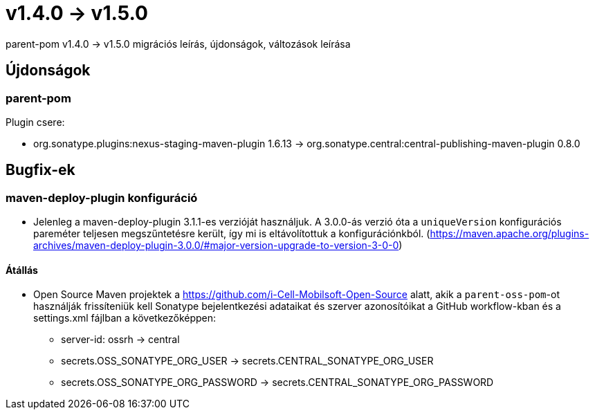 = v1.4.0 → v1.5.0

parent-pom v1.4.0 -> v1.5.0 migrációs leírás, újdonságok, változások leírása

== Újdonságok

=== parent-pom

.Plugin csere:
* org.sonatype.plugins:nexus-staging-maven-plugin 1.6.13 -> org.sonatype.central:central-publishing-maven-plugin 0.8.0

== Bugfix-ek

=== maven-deploy-plugin konfiguráció

* Jelenleg a maven-deploy-plugin 3.1.1-es verzióját használjuk. A 3.0.0-ás verzió óta a `uniqueVersion` konfigurációs
pareméter teljesen megszűntetésre került, így mi is eltávolítottuk a konfigurációnkból.
(https://maven.apache.org/plugins-archives/maven-deploy-plugin-3.0.0/#major-version-upgrade-to-version-3-0-0)

==== Átállás

* Open Source Maven projektek a https://github.com/i-Cell-Mobilsoft-Open-Source alatt, akik a `parent-oss-pom`-ot használják frissíteniük kell Sonatype bejelentkezési adataikat
és szerver azonosítóikat a GitHub workflow-kban és a settings.xml fájlban a következőképpen:
** server-id: ossrh -> central
** secrets.OSS_SONATYPE_ORG_USER -> secrets.CENTRAL_SONATYPE_ORG_USER
** secrets.OSS_SONATYPE_ORG_PASSWORD -> secrets.CENTRAL_SONATYPE_ORG_PASSWORD
